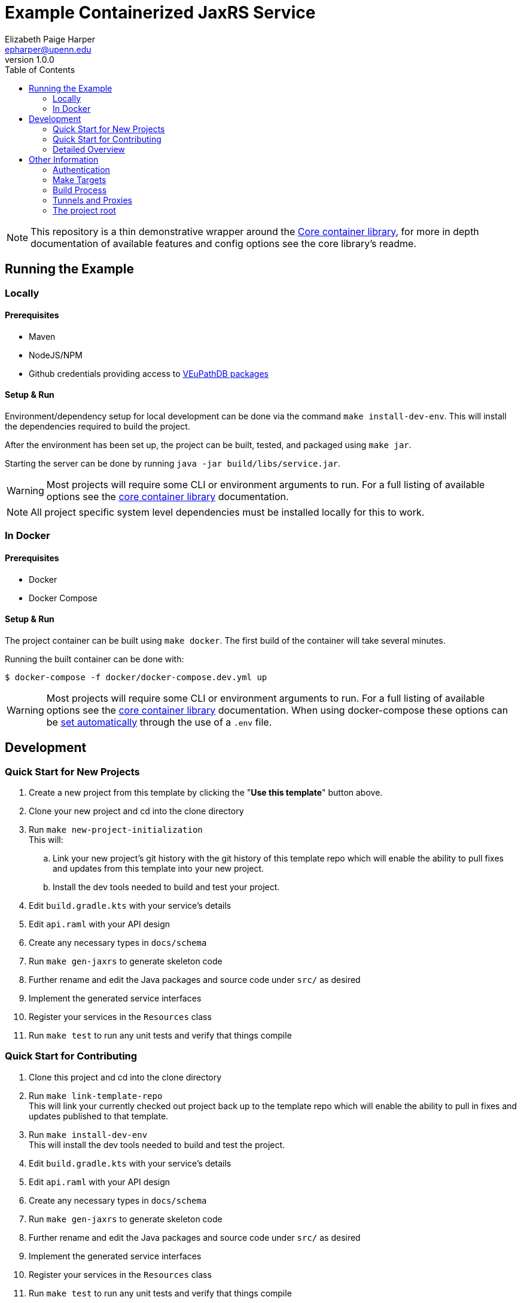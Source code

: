 = Example Containerized JaxRS Service
:toc: left
:source-highlighter: pygments
:icons: font
// Github specifics
ifdef::env-github[]
:tip-caption: :bulb:
:note-caption: :information_source:
:important-caption: :heavy_exclamation_mark:
:caution-caption: :fire:
:warning-caption: :warning:
endif::[]
Elizabeth Paige Harper <epharper@upenn.edu>
v1.0.0

[NOTE]
This repository is a thin demonstrative wrapper around the
https://github.com/VEuPathDB/lib-jaxrs-container-core[Core container library],
for more in depth documentation of available features and config options see
the core library's readme.

== Running the Example

=== Locally

==== Prerequisites

* Maven
* NodeJS/NPM
* Github credentials providing access to https://github.com/VEuPathDB/maven-packages[VEuPathDB packages]

==== Setup & Run

Environment/dependency setup for local development can be done via the command
`make install-dev-env`.  This will install the dependencies required to build the
project.

After the environment has been set up, the project can be built, tested, and
packaged using `make jar`.

Starting the server can be done by running `java -jar build/libs/service.jar`.

[WARNING]
--
Most projects will require some CLI or environment arguments to run.  For a full
listing of available options see the
https://github.com/VEuPathDB/lib-jaxrs-container-core[core container library]
documentation.
--

[NOTE]
--
All project specific system level dependencies must be installed locally for
this to work.
--

=== In Docker

==== Prerequisites

* Docker
* Docker Compose

==== Setup & Run

The project container can be built using `make docker`.  The first build
of the container will take several minutes.

Running the built container can be done with:
----
$ docker-compose -f docker/docker-compose.dev.yml up
----

[WARNING]
--
Most projects will require some CLI or environment arguments to run.  For a full
listing of available options see the
https://github.com/VEuPathDB/lib-jaxrs-container-core[core container library]
documentation.  When using docker-compose these options can be
https://docs.docker.com/compose/environment-variables/[set automatically]
through the use of a `.env` file.
--


//------------------------------------------------------------------------------


== Development

=== Quick Start for New Projects

. Create a new project from this template by clicking the "*Use this template*"
button above.
. Clone your new project and cd into the clone directory
. Run `make new-project-initialization` +
  This will:
  .. Link your new project's git history with the git history of this template
     repo which will enable the ability to pull fixes and updates from this
     template into your new project.
  .. Install the dev tools needed to build and test your project.
. Edit `build.gradle.kts` with your service's details
. Edit `api.raml` with your API design
. Create any necessary types in `docs/schema`
. Run `make gen-jaxrs` to generate skeleton code
. Further rename and edit the Java packages and source code under `src/` as desired
. Implement the generated service interfaces
. Register your services in the `Resources` class
. Run `make test` to run any unit tests and verify that things compile

=== Quick Start for Contributing

. Clone this project and cd into the clone directory
. Run `make link-template-repo` +
  This will link your currently checked out project back up to the template repo
  which will enable the ability to pull in fixes and updates published to that
  template.
. Run `make install-dev-env` +
This will install the dev tools needed to build and test the project.
. Edit `build.gradle.kts` with your service's details
. Edit `api.raml` with your API design
. Create any necessary types in `docs/schema`
. Run `make gen-jaxrs` to generate skeleton code
. Further rename and edit the Java packages and source code under `src/` as desired
. Implement the generated service interfaces
. Register your services in the `Resources` class
. Run `make test` to run any unit tests and verify that things compile


=== Detailed Overview

==== Environment Prerequisites

NPM:: Required to run https://github.com/raml2html/raml2html[raml2html]
Maven:: Required to build
https://github.com/mulesoft-labs/raml-for-jax-rs[raml-to-jaxrs]

==== Configuration

Configuration for the build is primarily done through the `build.gradle.kts`
file.  Here you can configure the project's name, version, container name,
Java package structure, etc. as well as define your project's dependencies.

For information about adding gradle dependency declarations see the
https://docs.gradle.org/current/userguide/declaring_dependencies.html[Gradle docs].

==== API definition

The service api is defined in 2 places initially:

. The `api.raml` file which contains the server endpoints.
. The `schema/url` folder which contains type schema definitions. +
  These files must be valid Raml 1.0 Libraries.footnote:[https://medium.com/raml-api/raml-101-libraries-and-datatypes-fragments-1889b2e82c27[Modular Raml Guide 1]]footnote:[https://www.baeldung.com/modular-raml-includes-overlays-libraries-extensions[Modular Raml Guide 2]]

===== `api.raml`

====== Including Type Definitions

In the `api.raml` file, there is a statement near the top of the file that
declares the Raml file "uses" `schema/library.raml`.  This is a generated
file based on the contents of the schema library under `schema`.  The
`library.raml` file should not be edited directly.

.`api.raml`: `uses` declaration
[source, yaml, linenums, start=5]
----
uses:
  err: .tools/raml/errors.raml
  lib: schema/library.raml
----

The `uses` keyword maps an import alias to the imported library.  This import
alias is used to access the types defined in that library.  In the case of the
above example, library types would be available using `lib.\{MyTypeName}`

.`api.raml`: Library type usage.
[source, yaml, linenums, start=36]
----
        body:
          application/json:
            type: lib.HelloResponse
----

===== Type Schema

Each raml library file under `schema` should define a root `types` object
defining the types used by the API.  The name of the types defined under the
`types` object will be the name of the generated Java classes based on those
types.

.Type definition
====
{nbsp}

.Schema
[source, yaml]
----
#%RAML 1.0 Library
types:
  MyType:
    properties:
      foo: string
----

.Resulting Java Interface
[source, java]
----
package org.veupathdb.service.demo.generated.model;

import com.fasterxml.jackson.annotation.JsonProperty;
import com.fasterxml.jackson.databind.annotation.JsonDeserialize;

@JsonDeserialize(
    as = HealthResponseImpl.class
)
public interface MyType {
  @JsonProperty("foo")
  String getFoo();

  @JsonProperty("foo")
  void setFoo(String foo);
}
----

.Resulting Java Class
[source, java]
----
package org.veupathdb.service.demo.generated.model;

import com.fasterxml.jackson.annotation.JsonInclude;
import com.fasterxml.jackson.annotation.JsonProperty;
import com.fasterxml.jackson.annotation.JsonPropertyOrder;

@JsonInclude(JsonInclude.Include.NON_NULL)
@JsonPropertyOrder({
    "foo",
})
public class HealthResponseImpl implements HealthResponse {
  @JsonProperty("foo")
  private String foo;

  @JsonProperty("foo")
  public String getFoo() {
    return this.foo;
  }

  @JsonProperty("foo")
  public void setFoo(String foo) {
    this.foo = foo;
  }
}
----
====

==== Generating a Service

Once your API spec is complete, you can begin development of Java code by
running `make gen-jaxrs`.  This will create a skeleton of the API in the
`generated` source package located under the root package defined using the
`projectPackage` value in `build.gradle.kts`.

The generated interfaces and types have the basic necessary annotations for use
by both Jackson and Jersey.

Once you have implemented the interfaces defined under
`\{source-package}.generated.resources` they must be registered in the
`\{source-package}.Resources` class.

==== Run Your Service

Running your service locally can be done by following the same steps as defined
above in the <<Running the Example>> section:

. Run `make jar`
. Run `java -jar build/libs/service.jar`

Running in Docker can be done by:

. Run `make build-docker`
. Run `docker run <your-image-name>`

== Other Information

=== Authentication

The base service contains an authentication layer that will be enabled on any
service class or method annotated with `@Authenticated`.  This authentication
will validate a VEuPathDB user session against the configured account- (for
registered users) and user- (for guest users) databases and append user
profile information to the incoming request object.

=== Make Targets


==== Meta Targets

`help`::
. Lists the available make targets. +
This is the default target that will be executed if you just run `make`.


==== Project & Environment Setup Targets

`new-project-initialization`::
. Runs the make target `link-template-repo`
. Merges the git history of a new template-based project with the git history of
  template that the project was based on. +
. Runs the make target `install-dev-env`

`link-template-repo`::
. Links the currently cloned repository back up to the template repository from
  which the project was created. +
  This is done to allow pulling in fixes and updates from the template into the
  template based project.

`merge-template-repo`::
. Pulls in changes from the template repo from which this project was created.

`install-dev-env`::
. Checks for system prerequisites.
. Downloads and builds raml-to-jaxrs.
. Installs the Oracle JDBC components into the `vendor` directory.
. Downloads, builds, and installs the FgpUtil project into the `vendor`
directory.
. Installs the required NPM packages


==== Build & Test Targets

`compile`::
. Generates code & docs if the API def has changed.
. Compiles Java code if anything has changed.

`test`::
. Generates code & docs if the API def has changed.
. Compiles Java code if necessary.
. Runs unit tests.

`jar`::
. Generates code & docs if the API def has changed.
. Compiles Java code if necessary.
. Runs unit tests if necessary.
. Packages a self-contained runnable jar.

`docker`::
. Runs `docker build` for the project.


==== Code & Doc Generation

`raml-gen-code`::
. Generates JAX-RS Java code from the RAML spec.

`raml-gen-docs`::
. Generates API docs from the RAML spec.

=== Build Process

Presently the build process is operated through a makefile which calls and sets
up the necessary prerequisites.  This is a temporary solution to be used until
all the utilities in https://github.com/VEuPathDB/lib-jaxrs-container-build-utils[the build utils project]
are migrated to https://github.com/VEuPathDB/lib-gradle-container-utils[the gradle plugin project].

==== Generating Jax-RS Code

The `make gen-jaxrs` command is backed by the https://github.com/mulesoft-labs/raml-for-jax-rs[Mulesoft Raml-for-JaxRs library].

===== Hiccups and limitations

The RAML to JaxRS conversion library has the following known issues that are
likely to impact use of the tool:

Enums::
+
--
* Enum generation creates types that do not allow access to the raw backing
  text, which may be desired when constructing complex responses.
* Enum generation may cause the generator to fail with cryptic errors involving
  bad imports for the Java builtin type `String`
--
+
One alternative/workaround for this is defining the enum type in Java and typing
the RAML as string with the possible values defined as examples.

Inheritance::

Extending types can work out for trees with at most 1 parent depth, however
going beyond that may cause things to generate in a way that has compile errors.

`additionalProperties` aka `//:`::

Using a catchall block for maps with anything other than a simple value type
will cause the java type to be `Map<String, Object>`.  Additionally even a
simple value type _may_ have this result.

=== Tunnels and Proxies

When developing or testing a service, you may need to provide that service
access to resources that cannot be reached without a tunnel or proxy.  This is
complicated by the fact that Docker containers, by default, will not see those
resources.

To allow Dockerized services access to these external resources, the running
container(s) must be given access to the host machine's network.  This can be
done via `docker run` using the
https://docs.docker.com/engine/reference/run/#network-settings[network mode "host"]
or via `docker-compose` by setting the
https://docs.docker.com/compose/compose-file/compose-file-v3/#network_mode[`network_mode`]
config option to "host".

Binding the containers to your host machine's network will give the containers
access to your running tunnels/proxies, but will also mean binding all exposed
container ports to those ports on your host machine which may cause conflicts.

=== The project root

The root directory of this project contains multiple standard files used by
Gradle, Docker, Make, and GitHub, in addition to custom files created for
developer convenience.

.Root Directory Files
[cols=".^2,.^1,5", options="header]
|===
| File | For | Description

m| .dockerignore
| Docker
| Similar to `.gitignore` files, tells Docker to ignore specified file patterns
  when performing glob copies from the source directory into the container being
  built.

m| .gitignore
| Git
| Tells git to ignore files matching the specified patterns.

m| api.raml
| RAML
| API endpoint definition.

m| build.gradle.kts
| Gradle
| Standard Gradle build script definition.footnote:[https://docs.gradle.org/current/userguide/tutorial_using_tasks.html[Gradle Basics]]
  This particular build script uses the https://kotlinlang.org/[Kotlin] DSL for
  gradle.  The project configuration is set here and passed to the https://github.com/VEuPathDB/lib-gradle-container-utils[gradle plugin],
  and all other project dependencies are also set here.

m| Dockerfile
| Docker
| Docker container definition file.footnote:[https://docs.docker.com/engine/reference/builder/[Dockerfile Reference]]

m| gradlew
| Gradle
| Standard, autogenerated Gradle script that allows the use of Gradle without
  requiring the host machine itself to have Gradle installed.

m| makefile
| Make
| Convenience wrapper for the build utils until the
  <<Build Process, required tasks>> are performed which will allow simplifying
  the build.  See <<Make Targets>> for usage.

m| readme.adoc
| GitHub
| https://asciidoctor.org/[Asciidoc] readme file (the source backing this page).

m| settings.gradle.kts
| Gradle
| File read by gradle before build.gradle.kts; provides the repository and credentials to download the https://github.com/VEuPathDB/lib-gradle-container-utils[VEuPathDB gradle plugin].  This configuration cannot be contained in `build.gradle.kts` itself.
|===

.Root Directory Dirs
[cols=".^2,.^1,5", options="header]
|===
| Directory | For | Description

m| docker/
| Docker/Docker Compose
| Contains docker-compose configuration files.

m| gradle/
| Gradle
| Contains the backing source for the `gradlew` script in the root directory. +
  Keeping this directory in your repository is standard practice for Gradle.

m| schema/
| RAML
| Contains RAML type definitions imported by the `api.raml` file in the root
  directory. The `schema/library.raml` file is autogenerated based on the other
  files present in the schema directory.

m| src/
|
| Java source root

|===
